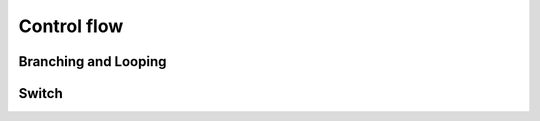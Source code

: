 Control flow
============

.. docnote:: Control flow

	Some aspects of control flow will already have been introduced before this chapter as part of the language tour. I'm envisaging that the basic flow control introduced in that chapter will provide enough flexibility to get us through the chapters on types, operators, strings and generics, before going into much more detail on all the possibilities here.

.. docnote:: Subjects to be covered in this section

	* Conditional branching (if)
	* Looping (while, do while, for, for in)
	* Iterators
	* Switch statement (including pattern matching)
	* Control transfer (return, break, continue, fallthrough)

Branching and Looping
---------------------

.. refnote:: From the Guided Tour:

	Swift supports the usual conditional and flow control statements. Parentheses are optional around conditions, but braces are required to avoid ambiguity issues like the dangling else problem, so a typical branch looks like this::

		(swift) if a == 42 {
		            println("it's magic")
		        } else {
		            println("it's just a number")
		        }
		it's magic
		(swift) 

	The ``println()`` function is an alternative to ``print()`` that automatically inserts a final ``\n`` newline.

	As you saw in the earlier Objective-C example, Swift provides a for-each-style loop to make it easy to iterate over the contents of a collection. To test this, try iterating over the characters in a string, like this::

		(swift) for eachCharacter in "Hello".chars {
		            println(eachCharacter)
		        }
		H
		e
		l
		l
		o
		(swift) 


	.. note:: If you're wondering why/how this works, it's because ``String`` adopts the ``Enumerable`` protocol. `Protocols`_ are covered later in this tour.

	Also try the ``..`` operator, which generates a half-open enumerable range between two values::

		(swift) for index in b..15 {
		            println(index)
		        }
		10
		11
		12
		13
		14
		(swift) 

	As before, there's no need to provide a type for the loop variable because it can be inferred from the elements in the range, which is itself of type ``IntEnumeratorType``::

		(swift) b..a
		// IntEnumeratorType =  10..42

	The b..a syntax also works great with NSRange, providing natural and elegant syntax for many common idioms.

	Some enumerable types use a tuple rather than a single loop variable. If you iterate over a Swift ``Dictionary``, for example, you have access to each key and value through a tuple pair::

		(swift) var dict = ["first" : 1, "second" : 2, "third" : 3]
		// dict : Dictionary = <swift.Dictionary instance>
		(swift) for (key, value) in dict {
		            println("Key: '\(key)', Value: \(value)")
		        }
		Key: 'first', Value: 1
		Key: 'second', Value: 2
		Key: 'third', Value: 3


Switch
------

.. refnote:: From the Guided Tour:

	Swift supports a switch statement superficially similar to the one in C::

		(swift) switch 5 {
				case 2:
				case 3:
				case 5:
				case 7:
				  println("prime")

				default:
				  println("not prime, or greater than 7")
				}
		prime

	Note that, unlike C, you do not need to "break" out of cases. Consecutive
	case labels all apply to the next block of statements, and the block ends
	with the next case, default, or closing brace, at which point control moves
	out of the switch. You can however explicitly continue execution using the
	"fallthrough" statement if that's what you want::

		(swift) switch 5 {
				case 2:
				case 3:
				case 5:
				case 7:
				  println("prime")
				  fallthrough

				default:
				  println("integer")
				}
		prime
		integer

	As shorthand, you can also specify multiple values in a single case separated
	by commas::

		(swift) switch 5 {
				case 2, 3, 5, 7:
				  println("prime")
				  fallthrough

				default:
				  println("integer")
				}
		prime
		integer

	Swift's switch is considerably more powerful than C's. For one thing, it
	can be used with non-integer types::

		(swift) for fruit in ["orange", "key", "cherry", "strawberry"] {
				  switch fruit {
				  case "cherry":
					println("100 pts")
				  case "strawberry":
					println("300 pts")
				  case "orange":
					println("500 pts")
				  default:
					println("not a fruit")
				  }
				}
		500 pts
		not a fruit
		100 pts
		300 pts

	Values can also be tested for inclusion in a range::

		(swift) func naturalCount(x:Int) -> String {
				  switch x {
				  case 0:
					return "no"
				  case 1:
					return "one"
				  case 2:
					return "a couple of"
				  case 3..12:
					return "a handful of"
				  case 12..100:
					return "dozens of"
				  case 100..1000:
					return "hundreds of"
				  case 1000..1000000:
					return "thousands of"
				  default:
					return "bajillions of"
				  }
				}
		(swift) println("There are \(naturalCount(8)) planets in the solar system!")
		There are a handful of planets in the solar system!
		(swift) println("There are \(naturalCount(1024)) bytes in a kilobyte!")
		There are thousands of bytes in a kilobyte!

	Multiple values can be tested at once in the same switch using tuples. Each
	element of a tuple may be individually tested against a literal value, a range,
	or ignored using the special ``_`` identifier::

		(swift) func classifyPoint(x:Int, y:Int) {
				  switch (x, y) {
				  case (0, 0):
					println("origin")
				  case (_, 0):
					println("on the X axis")
				  case (0, _):
					println("on the Y axis")
				  case (-10..10, -10..10):
					println("near the origin")
				  default:
					println("far from the origin")
				  }
				}
		(swift) classifyPoint(0, 0)
		origin
		(swift) classifyPoint(2, 0)
		on the X axis
		(swift) classifyPoint(0, 100)
		on the Y axis
		(swift) classifyPoint(-5, 5)
		near the origin
		(swift) classifyPoint(-5, 50)
		far from the origin

	Variables can be bound to individual tuple elements, which then
	become available in the scope of the following case. Additional conditions for
	a case may be tested using a ``where`` expression::

		(swift) func classifyPoint2(p:(Int, Int)) {
				  switch p {
				  case (0, 0):
					println("origin")
				  case (_, 0):
					println("on the X axis")
				  case (0, _):
					println("on the Y axis")
				  case (var x, var y) where x == y:
					println("on the + diagonal")
				  case (var x, var y) where x == -y:
					println("on the - diagonal")
				  case (-10..10, -10..10):
					println("near the origin")
				  case (var x, var y):
					println("\(sqrt(x*x + y*y)) units from the origin")
				  }
				}
		(swift) classifyPoint2(1, 1)
		on the + diagonal
		(swift) classifyPoint2(-1, 1)
		on the - diagonal
		(swift) classifyPoint2(30, 40)
		50 units from the origin
